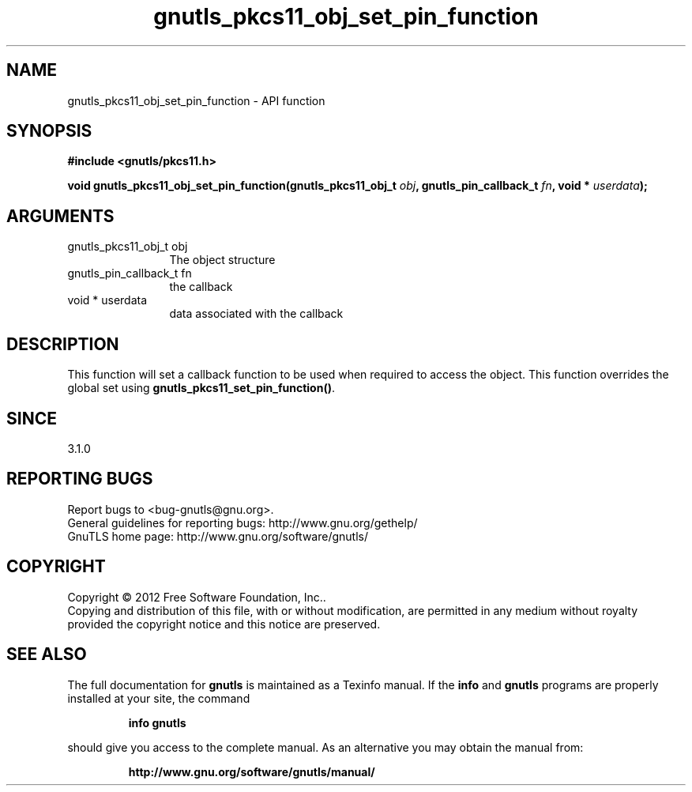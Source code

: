 .\" DO NOT MODIFY THIS FILE!  It was generated by gdoc.
.TH "gnutls_pkcs11_obj_set_pin_function" 3 "3.1.10" "gnutls" "gnutls"
.SH NAME
gnutls_pkcs11_obj_set_pin_function \- API function
.SH SYNOPSIS
.B #include <gnutls/pkcs11.h>
.sp
.BI "void gnutls_pkcs11_obj_set_pin_function(gnutls_pkcs11_obj_t " obj ", gnutls_pin_callback_t " fn ", void * " userdata ");"
.SH ARGUMENTS
.IP "gnutls_pkcs11_obj_t obj" 12
The object structure
.IP "gnutls_pin_callback_t fn" 12
the callback
.IP "void * userdata" 12
data associated with the callback
.SH "DESCRIPTION"
This function will set a callback function to be used when
required to access the object. This function overrides the global
set using \fBgnutls_pkcs11_set_pin_function()\fP.
.SH "SINCE"
3.1.0
.SH "REPORTING BUGS"
Report bugs to <bug-gnutls@gnu.org>.
.br
General guidelines for reporting bugs: http://www.gnu.org/gethelp/
.br
GnuTLS home page: http://www.gnu.org/software/gnutls/

.SH COPYRIGHT
Copyright \(co 2012 Free Software Foundation, Inc..
.br
Copying and distribution of this file, with or without modification,
are permitted in any medium without royalty provided the copyright
notice and this notice are preserved.
.SH "SEE ALSO"
The full documentation for
.B gnutls
is maintained as a Texinfo manual.  If the
.B info
and
.B gnutls
programs are properly installed at your site, the command
.IP
.B info gnutls
.PP
should give you access to the complete manual.
As an alternative you may obtain the manual from:
.IP
.B http://www.gnu.org/software/gnutls/manual/
.PP
